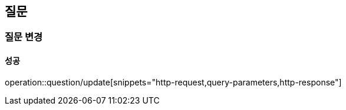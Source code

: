 == 질문

=== 질문 변경

==== 성공

operation::question/update[snippets="http-request,query-parameters,http-response"]
